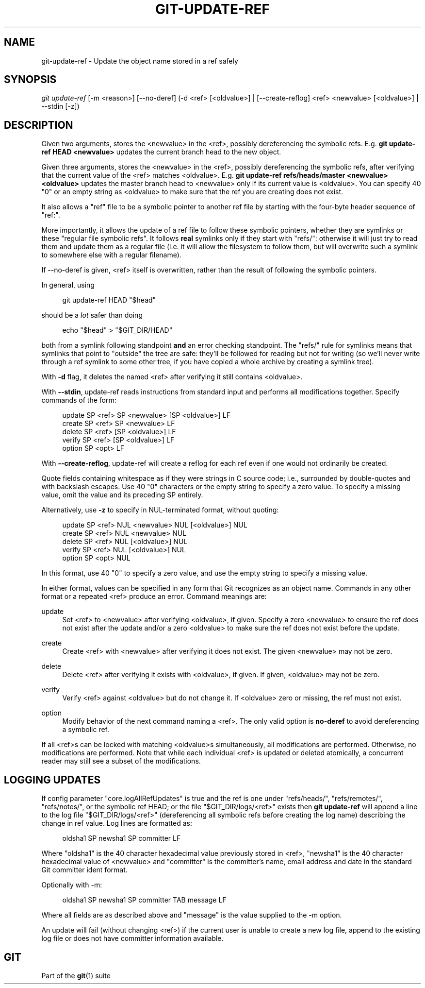 '\" t
.\"     Title: git-update-ref
.\"    Author: [FIXME: author] [see http://docbook.sf.net/el/author]
.\" Generator: DocBook XSL Stylesheets v1.79.1 <http://docbook.sf.net/>
.\"      Date: 02/25/2020
.\"    Manual: Git Manual
.\"    Source: Git 2.25.1.377.g2d2118b814
.\"  Language: English
.\"
.TH "GIT\-UPDATE\-REF" "1" "02/25/2020" "Git 2\&.25\&.1\&.377\&.g2d2118" "Git Manual"
.\" -----------------------------------------------------------------
.\" * Define some portability stuff
.\" -----------------------------------------------------------------
.\" ~~~~~~~~~~~~~~~~~~~~~~~~~~~~~~~~~~~~~~~~~~~~~~~~~~~~~~~~~~~~~~~~~
.\" http://bugs.debian.org/507673
.\" http://lists.gnu.org/archive/html/groff/2009-02/msg00013.html
.\" ~~~~~~~~~~~~~~~~~~~~~~~~~~~~~~~~~~~~~~~~~~~~~~~~~~~~~~~~~~~~~~~~~
.ie \n(.g .ds Aq \(aq
.el       .ds Aq '
.\" -----------------------------------------------------------------
.\" * set default formatting
.\" -----------------------------------------------------------------
.\" disable hyphenation
.nh
.\" disable justification (adjust text to left margin only)
.ad l
.\" -----------------------------------------------------------------
.\" * MAIN CONTENT STARTS HERE *
.\" -----------------------------------------------------------------
.SH "NAME"
git-update-ref \- Update the object name stored in a ref safely
.SH "SYNOPSIS"
.sp
.nf
\fIgit update\-ref\fR [\-m <reason>] [\-\-no\-deref] (\-d <ref> [<oldvalue>] | [\-\-create\-reflog] <ref> <newvalue> [<oldvalue>] | \-\-stdin [\-z])
.fi
.sp
.SH "DESCRIPTION"
.sp
Given two arguments, stores the <newvalue> in the <ref>, possibly dereferencing the symbolic refs\&. E\&.g\&. \fBgit update\-ref HEAD <newvalue>\fR updates the current branch head to the new object\&.
.sp
Given three arguments, stores the <newvalue> in the <ref>, possibly dereferencing the symbolic refs, after verifying that the current value of the <ref> matches <oldvalue>\&. E\&.g\&. \fBgit update\-ref refs/heads/master <newvalue> <oldvalue>\fR updates the master branch head to <newvalue> only if its current value is <oldvalue>\&. You can specify 40 "0" or an empty string as <oldvalue> to make sure that the ref you are creating does not exist\&.
.sp
It also allows a "ref" file to be a symbolic pointer to another ref file by starting with the four\-byte header sequence of "ref:"\&.
.sp
More importantly, it allows the update of a ref file to follow these symbolic pointers, whether they are symlinks or these "regular file symbolic refs"\&. It follows \fBreal\fR symlinks only if they start with "refs/": otherwise it will just try to read them and update them as a regular file (i\&.e\&. it will allow the filesystem to follow them, but will overwrite such a symlink to somewhere else with a regular filename)\&.
.sp
If \-\-no\-deref is given, <ref> itself is overwritten, rather than the result of following the symbolic pointers\&.
.sp
In general, using
.sp
.if n \{\
.RS 4
.\}
.nf
git update\-ref HEAD "$head"
.fi
.if n \{\
.RE
.\}
.sp
should be a \fIlot\fR safer than doing
.sp
.if n \{\
.RS 4
.\}
.nf
echo "$head" > "$GIT_DIR/HEAD"
.fi
.if n \{\
.RE
.\}
.sp
both from a symlink following standpoint \fBand\fR an error checking standpoint\&. The "refs/" rule for symlinks means that symlinks that point to "outside" the tree are safe: they\(cqll be followed for reading but not for writing (so we\(cqll never write through a ref symlink to some other tree, if you have copied a whole archive by creating a symlink tree)\&.
.sp
With \fB\-d\fR flag, it deletes the named <ref> after verifying it still contains <oldvalue>\&.
.sp
With \fB\-\-stdin\fR, update\-ref reads instructions from standard input and performs all modifications together\&. Specify commands of the form:
.sp
.if n \{\
.RS 4
.\}
.nf
update SP <ref> SP <newvalue> [SP <oldvalue>] LF
create SP <ref> SP <newvalue> LF
delete SP <ref> [SP <oldvalue>] LF
verify SP <ref> [SP <oldvalue>] LF
option SP <opt> LF
.fi
.if n \{\
.RE
.\}
.sp
With \fB\-\-create\-reflog\fR, update\-ref will create a reflog for each ref even if one would not ordinarily be created\&.
.sp
Quote fields containing whitespace as if they were strings in C source code; i\&.e\&., surrounded by double\-quotes and with backslash escapes\&. Use 40 "0" characters or the empty string to specify a zero value\&. To specify a missing value, omit the value and its preceding SP entirely\&.
.sp
Alternatively, use \fB\-z\fR to specify in NUL\-terminated format, without quoting:
.sp
.if n \{\
.RS 4
.\}
.nf
update SP <ref> NUL <newvalue> NUL [<oldvalue>] NUL
create SP <ref> NUL <newvalue> NUL
delete SP <ref> NUL [<oldvalue>] NUL
verify SP <ref> NUL [<oldvalue>] NUL
option SP <opt> NUL
.fi
.if n \{\
.RE
.\}
.sp
In this format, use 40 "0" to specify a zero value, and use the empty string to specify a missing value\&.
.sp
In either format, values can be specified in any form that Git recognizes as an object name\&. Commands in any other format or a repeated <ref> produce an error\&. Command meanings are:
.PP
update
.RS 4
Set <ref> to <newvalue> after verifying <oldvalue>, if given\&. Specify a zero <newvalue> to ensure the ref does not exist after the update and/or a zero <oldvalue> to make sure the ref does not exist before the update\&.
.RE
.PP
create
.RS 4
Create <ref> with <newvalue> after verifying it does not exist\&. The given <newvalue> may not be zero\&.
.RE
.PP
delete
.RS 4
Delete <ref> after verifying it exists with <oldvalue>, if given\&. If given, <oldvalue> may not be zero\&.
.RE
.PP
verify
.RS 4
Verify <ref> against <oldvalue> but do not change it\&. If <oldvalue> zero or missing, the ref must not exist\&.
.RE
.PP
option
.RS 4
Modify behavior of the next command naming a <ref>\&. The only valid option is
\fBno\-deref\fR
to avoid dereferencing a symbolic ref\&.
.RE
.sp
If all <ref>s can be locked with matching <oldvalue>s simultaneously, all modifications are performed\&. Otherwise, no modifications are performed\&. Note that while each individual <ref> is updated or deleted atomically, a concurrent reader may still see a subset of the modifications\&.
.SH "LOGGING UPDATES"
.sp
If config parameter "core\&.logAllRefUpdates" is true and the ref is one under "refs/heads/", "refs/remotes/", "refs/notes/", or the symbolic ref HEAD; or the file "$GIT_DIR/logs/<ref>" exists then \fBgit update\-ref\fR will append a line to the log file "$GIT_DIR/logs/<ref>" (dereferencing all symbolic refs before creating the log name) describing the change in ref value\&. Log lines are formatted as:
.sp
.if n \{\
.RS 4
.\}
.nf
oldsha1 SP newsha1 SP committer LF
.fi
.if n \{\
.RE
.\}
.sp
Where "oldsha1" is the 40 character hexadecimal value previously stored in <ref>, "newsha1" is the 40 character hexadecimal value of <newvalue> and "committer" is the committer\(cqs name, email address and date in the standard Git committer ident format\&.
.sp
Optionally with \-m:
.sp
.if n \{\
.RS 4
.\}
.nf
oldsha1 SP newsha1 SP committer TAB message LF
.fi
.if n \{\
.RE
.\}
.sp
Where all fields are as described above and "message" is the value supplied to the \-m option\&.
.sp
An update will fail (without changing <ref>) if the current user is unable to create a new log file, append to the existing log file or does not have committer information available\&.
.SH "GIT"
.sp
Part of the \fBgit\fR(1) suite
